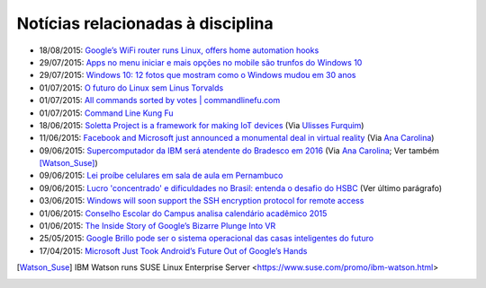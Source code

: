
Notícias relacionadas à disciplina
===================================

* 18/08/2015: `Google’s WiFi router runs Linux, offers home automation hooks <http://linuxgizmos.com/googles-wifi-router-runs-linux-offers-home-automation-hooks/>`_
* 29/07/2015: `Apps no menu iniciar e mais opções no mobile são trunfos do Windows 10 <http://tecnologia.uol.com.br/noticias/redacao/2015/07/29/apps-no-menu-iniciar-e-mais-opcoes-no-mobile-sao-trunfos-do-windows-10.htm>`_
* 29/07/2015: `Windows 10: 12 fotos que mostram como o Windows mudou em 30 anos <http://www.bbc.com/portuguese/noticias/2015/07/150729_windows_retrospectiva_tg>`_
* 01/07/2015: `O futuro do Linux sem Linus Torvalds <http://www.diolinux.com.br/2015/06/o-futuro-do-linux-sem-linus-torvalds.html>`_
* 01/07/2015: `All commands sorted by votes | commandlinefu.com <http://www.commandlinefu.com/commands/browse/sort-by-votes>`_
* 01/07/2015: `Command Line Kung Fu <http://blog.commandlinekungfu.com/>`_
* 18/06/2015: `Soletta Project is a framework for making IoT devices <https://github.com/solettaproject/soletta>`_ (Via `Ulisses Furquim <https://www.facebook.com/ulisses.furquim/posts/850339095035134>`_)
* 11/06/2015: `Facebook and Microsoft just announced a monumental deal in virtual reality <http://www.businessinsider.com/facebook-microsoft-windows-10-2015-6>`_ (Via `Ana Carolina <https://www.facebook.com/anacarolina.merighe/posts/1414809421886205>`_)
* 09/06/2015: `Supercomputador da IBM será atendente do Bradesco em 2016 <http://exame.abril.com.br/tecnologia/noticias/supercomputador-da-ibm-sera-atendente-do-bradesco-em-2016>`_ (Via `Ana Carolina <https://www.facebook.com/anacarolina.merighe/posts/1413323172034830>`_; Ver também [Watson_Suse]_)
* 09/06/2015: `Lei proíbe celulares em sala de aula em Pernambuco <http://globotv.globo.com/rede-globo/bom-dia-brasil/v/lei-proibe-celulares-em-sala-de-aula-em-pernambuco/4239608/>`_
* 09/06/2015: `Lucro 'concentrado' e dificuldades no Brasil: entenda o desafio do HSBC <http://www.bbc.com/portuguese/noticias/2015/06/150609_hsbc_crise_entenda_fd>`_ (Ver último parágrafo)
* 03/06/2015: `Windows will soon support the SSH encryption protocol for remote access <http://thenextweb.com/microsoft/2015/06/03/windows-will-soon-support-the-ssh-encryption-protocol-for-remote-access/>`_
* 01/06/2015: `Conselho Escolar do Campus analisa calendário acadêmico 2015 <http://portal.ifrn.edu.br/campus/parnamirim/noticias/conselho-escolar-do-campus-delibera-sobre-calendario-academico-2015>`_
* 01/06/2015: `The Inside Story of Google’s Bizarre Plunge Into VR <http://www.wired.com/2015/06/inside-story-googles-unlikely-leap-cardboard-vr/>`_
* 25/05/2015: `Google Brillo pode ser o sistema operacional das casas inteligentes do futuro <http://m.gizmodo.uol.com.br/google-brillo-rumor/>`_
* 17/04/2015: `Microsoft Just Took Android’s Future Out of Google’s Hands <http://www.wired.com/2015/04/microsoft-google-cyanogen/>`_

.. [Watson_Suse]  IBM Watson runs SUSE Linux Enterprise Server <https://www.suse.com/promo/ibm-watson.html>
